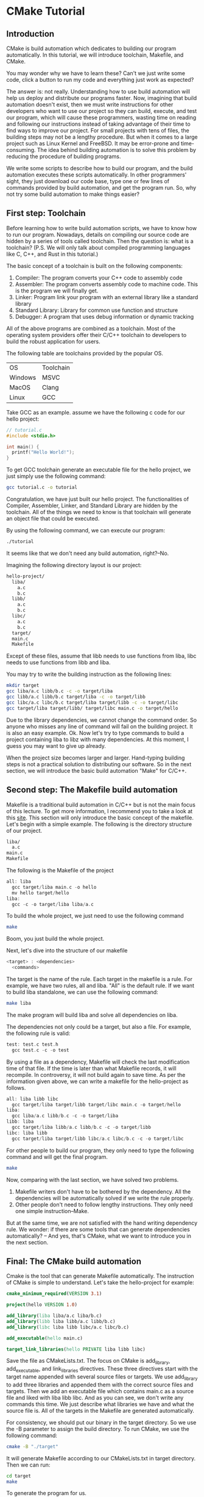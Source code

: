 :REVEAL_PROPERTIES:
#+REVEAL_ROOT: https://cdn.jsdelivr.net/npm/reveal.js
#+REVEAL_VERSION: 4
#+REVEAL_THEME: serif
:END:

* CMake Tutorial

** Introduction

CMake is build automation which dedicates to building our program automatically. In this tutorial, we will introduce toolchain, Makefile, and CMake.

You may wonder why we have to learn these? Can't we just write some code, click a button to run my code and everything just work as expected?

The answer is: not really. Understanding how to use build automation will help us deploy and distribute our programs faster.
Now, imagining that build automation doesn't exist, then we must write instructions for other developers who want to use our project so they can build, execute, and test our program, which will cause these programmers, wasting time on reading and following our instructions instead of taking advantage of their time to find ways to improve our project. For small projects with tens of files, the building steps may not be a lengthy procedure. But when it comes to a large project such as Linux Kernel and FreeBSD.
It may be error-prone and time-consuming. The idea behind building automation is to solve this problem by reducing the procedure of building programs.

We write some scripts to describe how to build our program, and the build automation executes these scripts automatically. In other programmers' sight, they just download our code base, type one or few lines of commands provided by build automation, and get the program run. So, why not try some build automation to make things easier?  


** First step: Toolchain

Before learning how to write build automation scripts, we have to know how to run our program. Nowadays, details on compiling our source code are hidden by a series of tools called toolchain. Then the question is: what is a toolchain? (P.S. We will only talk about compiled programming languages like C, C++, and Rust in this tutorial.)  

The basic concept of a toolchain is built on the following components:

1) Compiler: The program converts your C++ code to assembly code
2) Assembler: The program converts assembly code to machine code. This is the program we will finally get.
3) Linker: Program link your program with an external library like a standard library
4) Standard Library: Library for common use function and structure
5) Debugger: A program that uses debug information or dynamic tracking

All of the above programs are combined as a toolchain. Most of the operating system providers offer their C/C++ toolchain to developers to build the robust application for users.

The following table are toolchains provided by the popular OS.

| OS      | Toolchain |
| Windows | MSVC      |
| MacOS   | Clang     |
| Linux   | GCC       |

Take GCC as an example. assume we have the following c code for our hello project:

#+BEGIN_SRC c
  // tutorial.c
  #include <stdio.h>

  int main() {
    printf("Hello World!");
  }
#+END_SRC

To get GCC toolchain generate an executable file for the hello project, we just simply use the following command:

#+BEGIN_SRC bash
  gcc tutorial.c -o tutorial
#+END_SRC

Congratulation, we have just built our hello project. The functionalities of Compiler, Assembler, Linker, and Standard Library are hidden by the toolchain. All of the things we need to know is that toolchain will generate an object file that could be executed.

By using the following command, we can execute our program:

#+BEGIN_SRC bash
  ./tutorial
#+END_SRC

It seems like that we don't need any build automation, right?--No.

Imagining the following directory layout is our project:

#+BEGIN_SRC bash
  hello-project/
    liba/
      a.c
      b.c
    libb/
      a.c
      b.c
    libc/
      a.c
      b.c
    target/
    main.c
    Makefile
#+END_SRC

Except of these files, assume that libb needs to use functions from liba, libc needs to use functions from libb and liba.

You may try to write the building instruction as the following lines:

#+BEGIN_SRC bash
  mkdir target
  gcc liba/a.c libb/b.c -c -o target/liba
  gcc libb/a.c libb/b.c target/liba -c -o target/libb
  gcc libc/a.c libc/b.c target/liba target/libb -c -o target/libc
  gcc target/liba target/libb/ target/libc main.c -o target/hello
#+END_SRC

Due to the library dependencies, we cannot change the command order. So anyone who misses any line of command will fail on the building project. It is also an easy example. Ok. Now let's try to type commands to build a project containing liba to libz with many dependencies. At this moment, I guess you may want to give up already.

When the project size becomes larger and larger. Hand-typing building steps is not a practical solution to distributing our software. So in the next section, we will introduce the basic build automation "Make" for C/C++.

** Second step: The Makefile build automation

Makefile is a traditional build automation in C/C++ but is not the main focus of this lecture. To get more information, I recommend you to take a look at this [[https://seisman.github.io/how-to-write-makefile/][site]]. This section will only introduce the basic concept of the makefile.
Let's begin with a simple example. The following is the directory structure of our project.

#+BEGIN_SRC bash
  liba/
    a.c
  main.c
  Makefile
#+END_SRC

The following is the Makefile of the project

#+BEGIN_SRC C 
  all: liba
    gcc target/liba main.c -o hello
    mv hello target/hello
  liba:
    gcc -c -o target/liba liba/a.c 
#+END_SRC

To build the whole project, we just need to use the following command

#+BEGIN_SRC bash
  make
#+END_SRC

Boom, you just build the whole project.

Next, let's dive into the structure of our makefile

#+BEGIN_SRC C
  <target> : <dependencies>
    <commands>
#+END_SRC

The target is the name of the rule. Each target in the makefile is a rule. For example, we have two rules, all and liba. "All" is the default rule.
If we want to build liba standalone, we can use the following command:

#+BEGIN_SRC bash
  make liba
#+END_SRC

The make program will build liba and solve all dependencies on liba.

The dependencies not only could be a target, but also a file. For example, the following rule is valid:

#+BEGIN_SRC C
  test: test.c test.h
    gcc test.c -c -o test
#+END_SRC

By using a file as a dependency, Makefile will check the last modification time of that file. If the time is later than what Makefile records, it will recompile. In controversy, it will not build again to save time.
As per the information given above, we can write a makefile for the hello-project as follows.

#+BEGIN_SRC C
  all: liba libb libc
    gcc target/liba target/libb target/libc main.c -o target/hello
  liba:
    gcc liba/a.c libb/b.c -c -o target/liba
  libb: liba
    gcc target/liba libb/a.c libb/b.c -c -o target/libb
  libc: liba libb
    gcc target/liba target/libb libc/a.c libc/b.c -c -o target/libc
#+END_SRC

For other people to build our program, they only need to type the following command and will get the final program.

#+BEGIN_SRC bash
  make
#+END_SRC

Now, comparing with the last section, we have solved two problems.

1) Makefile writers don't have to be bothered by the dependency. All the dependencies will be automatically solved if we write the rule properly.
2) Other people don't need to follow lengthy instructions. They only need one simple instruction--Make.

But at the same time, we are not satisfied with the hand writing dependency rule. We wonder: if there are some tools that can generate dependencies automatically?
-- And yes, that's CMake, what we want to introduce you in the next section.

** Final: The CMake build automation

Cmake is the tool that can generate Makefile automatically. The instruction of CMake is simple to understand. Let's take the hello-project for example:

#+BEGIN_SRC CMake
  cmake_minimum_required(VERSION 3.1)

  project(hello VERSION 1.0)

  add_library(liba liba/a.c liba/b.c)
  add_library(libb liba libb/a.c libb/b.c)
  add_library(libc liba libb libc/a.c libc/b.c)

  add_executable(hello main.c)

  target_link_libraries(hello PRIVATE liba libb libc)
#+END_SRC

Save the file as CMakeLists.txt.
The focus on CMake is add_library, add_executable, and link_libraries directives.
These three directives start with the target name appended with several source files or targets.
We use add_library to add three libraries and appended them with the correct source files and targets.
Then we add an executable file which contains main.c as a source file and liked with liba libb libc.
And as you can see, we don't write any commands this time. We just describe what libraries we have and what the source file is. All of the targets in the Makefile are generated automatically.

For consistency, we should put our binary in the target directory. So we use the -B parameter to assign the build directory.
To run CMake, we use the following command:

#+BEGIN_SRC bash
  cmake -B "./target"
#+END_SRC

It will generate Makefile according to our CMakeLists.txt in target directory. Then we can run:

#+BEGIN_SRC bash
  cd target
  make
#+END_SRC

To generate the program for us.
